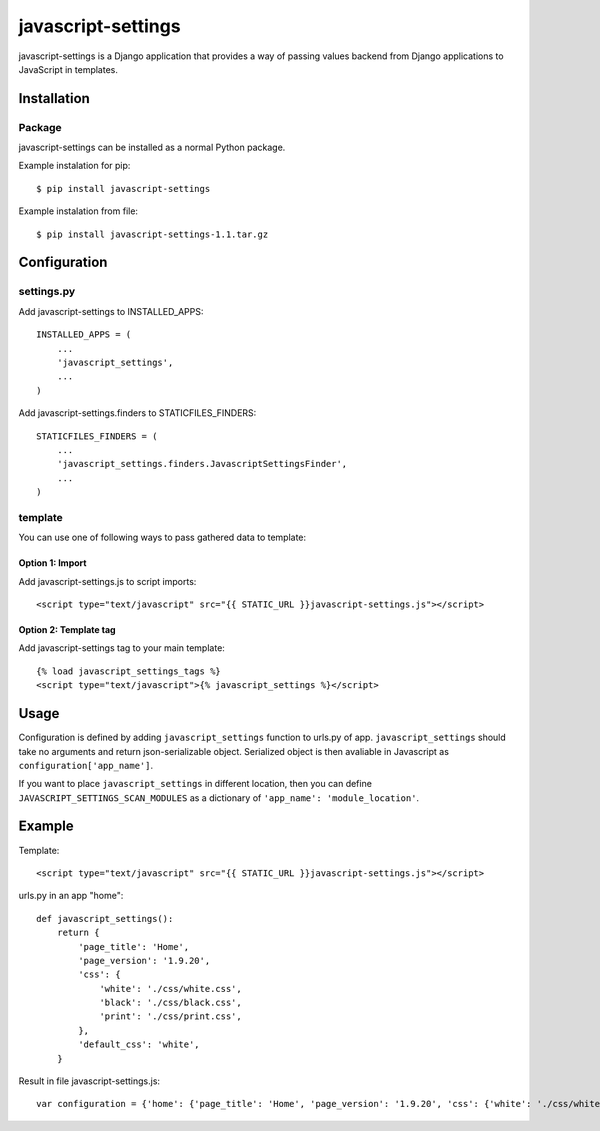 javascript-settings
========================

javascript-settings is a Django application that provides
a way of passing values backend from Django applications
to JavaScript in templates.

Installation
------------

Package
_______

javascript-settings can be installed as a normal Python package.

Example instalation for pip::

    $ pip install javascript-settings

Example instalation from file::

    $ pip install javascript-settings-1.1.tar.gz

Configuration
-------------

settings.py
___________

Add javascript-settings to INSTALLED_APPS::

    INSTALLED_APPS = (
        ...
        'javascript_settings',
        ...
    )

Add javascript-settings.finders to STATICFILES_FINDERS::

    STATICFILES_FINDERS = (
        ...
        'javascript_settings.finders.JavascriptSettingsFinder',
        ...
    )

template
________

You can use one of following ways to pass gathered data to template:

Option 1: Import
++++++++++++++++

Add javascript-settings.js to script imports::

    <script type="text/javascript" src="{{ STATIC_URL }}javascript-settings.js"></script>

Option 2: Template tag
++++++++++++++++++++++

Add javascript-settings tag to your main template::

    {% load javascript_settings_tags %}
    <script type="text/javascript">{% javascript_settings %}</script>

Usage
-----

Configuration is defined by adding ``javascript_settings`` function to urls.py of app.
``javascript_settings`` should take no arguments and return json-serializable object.
Serialized object is then avaliable in Javascript as ``configuration['app_name']``.

If you want to place ``javascript_settings`` in different location, then you can
define ``JAVASCRIPT_SETTINGS_SCAN_MODULES`` as a dictionary of ``'app_name': 'module_location'``.

Example
-------

Template::

    <script type="text/javascript" src="{{ STATIC_URL }}javascript-settings.js"></script>

urls.py in an app "home"::

    def javascript_settings():
        return {
            'page_title': 'Home',
            'page_version': '1.9.20',
            'css': {
                'white': './css/white.css',
                'black': './css/black.css',
                'print': './css/print.css',
            },
            'default_css': 'white',
        }

Result in file javascript-settings.js::

    var configuration = {'home': {'page_title': 'Home', 'page_version': '1.9.20', 'css': {'white': './css/white.css', 'black': './css/black.css', 'print': './css/print.css'}, 'default_css': 'white'}};
